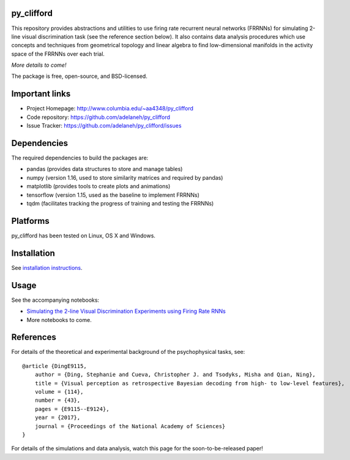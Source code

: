 .. image:: https://travis-ci.org/adelaneh/py_clifford.svg?branch=master
  :target: https://travis-ci.org/adelaneh/py_clifford

.. image:: https://ci.appveyor.com/api/projects/status/88ki1hfa9sr7tr3g?svg=true
  :target: https://ci.appveyor.com/project/adelaneh/py-clifford

.. image:: https://coveralls.io/repos/github/adelaneh/py_clifford/badge.svg
  :target: https://coveralls.io/github/adelaneh/py_clifford


py_clifford
=================

This repository provides abstractions and utilities to use firing rate recurrent 
neural networks (FRRNNs) for simulating 2-line visual discrimination task (see 
the reference section below). It also contains data analysis procedures which 
use concepts and techniques from geometrical topology and linear algebra to 
find low-dimensional manifolds in the activity space of the FRRNNs over each trial.

.. image:: https://github.com/adelaneh/py_clifford/blob/master/docs/images/clifford_mov.gif

*More details to come!*

The package is free, open-source, and BSD-licensed.

Important links
===============

* Project Homepage: http://www.columbia.edu/~aa4348/py_clifford
* Code repository: https://github.com/adelaneh/py_clifford
* Issue Tracker: https://github.com/adelaneh/py_clifford/issues

Dependencies
============

The required dependencies to build the packages are:

* pandas (provides data structures to store and manage tables)
* numpy (version 1.16, used to store similarity matrices and required by pandas)
* matplotlib (provides tools to create plots and animations)
* tensorflow (version 1.15, used as the baseline to implement FRRNNs)
* tqdm (facilitates tracking the progress of training and testing the FRRNNs)

Platforms
=========

py_clifford has been tested on Linux, OS X and Windows.

Installation
============

See `installation instructions <docs/user_manual/installation.rst>`_.

Usage
=====

See the accompanying notebooks:

* `Simulating the 2-line Visual Discrimination Experiments using Firing Rate RNNs <notebooks/VisualDiscriminationTaskSimulation.ipynb>`_
* More notebooks to come.

References
==========
For details of the theoretical and experimental background of the psychophysical tasks, see::

    @article {DingE9115,
        author = {Ding, Stephanie and Cueva, Christopher J. and Tsodyks, Misha and Qian, Ning},
        title = {Visual perception as retrospective Bayesian decoding from high- to low-level features},
        volume = {114},
        number = {43},
        pages = {E9115--E9124},
        year = {2017},
        journal = {Proceedings of the National Academy of Sciences}
    }

For details of the simulations and data analysis, watch this page for the soon-to-be-released paper!

